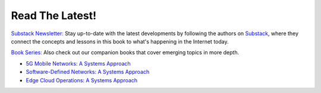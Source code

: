 .. role:: pop

:pop:`Read The Latest!`
========================

`Substack Newsletter: <https://systemsapproach.substack.com/>`__ Stay
up-to-date with the latest developments by following the authors on
`Substack <https://systemsapproach.substack.com/>`__, where they
connect the concepts and lessons in this book to what's happening in
the Internet today.

`Book Series: <https://systemsapproach.org/books/>`__ Also check out
our companion books that cover emerging topics in more depth.

* `5G Mobile Networks: A Systems Approach <https://5G.systemsapproach.org>`__

* `Software-Defined Networks: A Systems Approach <https://sdn.systemsapproach.org>`__

* `Edge Cloud Operations: A Systems Approach <https://ops.systemsapproach.org>`__

.. * `TCP Congestion Control: A Systems Approach <https://tcpcc.systemsapproach.org>`__  

  
